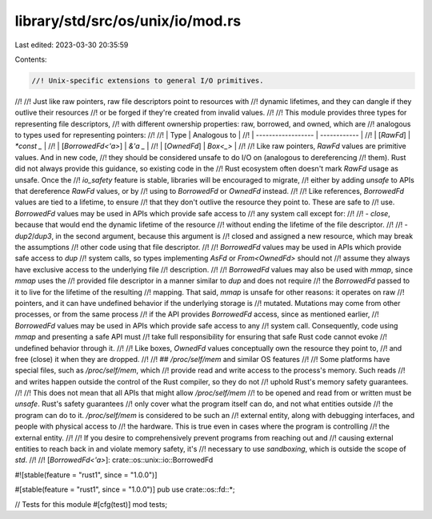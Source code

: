 library/std/src/os/unix/io/mod.rs
=================================

Last edited: 2023-03-30 20:35:59

Contents:

.. code-block:: rs

    //! Unix-specific extensions to general I/O primitives.
//!
//! Just like raw pointers, raw file descriptors point to resources with
//! dynamic lifetimes, and they can dangle if they outlive their resources
//! or be forged if they're created from invalid values.
//!
//! This module provides three types for representing file descriptors,
//! with different ownership properties: raw, borrowed, and owned, which are
//! analogous to types used for representing pointers:
//!
//! | Type               | Analogous to |
//! | ------------------ | ------------ |
//! | [`RawFd`]          | `*const _`   |
//! | [`BorrowedFd<'a>`] | `&'a _`      |
//! | [`OwnedFd`]        | `Box<_>`     |
//!
//! Like raw pointers, `RawFd` values are primitive values. And in new code,
//! they should be considered unsafe to do I/O on (analogous to dereferencing
//! them). Rust did not always provide this guidance, so existing code in the
//! Rust ecosystem often doesn't mark `RawFd` usage as unsafe. Once the
//! `io_safety` feature is stable, libraries will be encouraged to migrate,
//! either by adding `unsafe` to APIs that dereference `RawFd` values, or by
//! using to `BorrowedFd` or `OwnedFd` instead.
//!
//! Like references, `BorrowedFd` values are tied to a lifetime, to ensure
//! that they don't outlive the resource they point to. These are safe to
//! use. `BorrowedFd` values may be used in APIs which provide safe access to
//! any system call except for:
//!
//!  - `close`, because that would end the dynamic lifetime of the resource
//!    without ending the lifetime of the file descriptor.
//!
//!  - `dup2`/`dup3`, in the second argument, because this argument is
//!    closed and assigned a new resource, which may break the assumptions
//!    other code using that file descriptor.
//!
//! `BorrowedFd` values may be used in APIs which provide safe access to `dup`
//! system calls, so types implementing `AsFd` or `From<OwnedFd>` should not
//! assume they always have exclusive access to the underlying file
//! description.
//!
//! `BorrowedFd` values may also be used with `mmap`, since `mmap` uses the
//! provided file descriptor in a manner similar to `dup` and does not require
//! the `BorrowedFd` passed to it to live for the lifetime of the resulting
//! mapping. That said, `mmap` is unsafe for other reasons: it operates on raw
//! pointers, and it can have undefined behavior if the underlying storage is
//! mutated. Mutations may come from other processes, or from the same process
//! if the API provides `BorrowedFd` access, since as mentioned earlier,
//! `BorrowedFd` values may be used in APIs which provide safe access to any
//! system call. Consequently, code using `mmap` and presenting a safe API must
//! take full responsibility for ensuring that safe Rust code cannot evoke
//! undefined behavior through it.
//!
//! Like boxes, `OwnedFd` values conceptually own the resource they point to,
//! and free (close) it when they are dropped.
//!
//! ## `/proc/self/mem` and similar OS features
//!
//! Some platforms have special files, such as `/proc/self/mem`, which
//! provide read and write access to the process's memory. Such reads
//! and writes happen outside the control of the Rust compiler, so they do not
//! uphold Rust's memory safety guarantees.
//!
//! This does not mean that all APIs that might allow `/proc/self/mem`
//! to be opened and read from or written must be `unsafe`. Rust's safety guarantees
//! only cover what the program itself can do, and not what entities outside
//! the program can do to it. `/proc/self/mem` is considered to be such an
//! external entity, along with debugging interfaces, and people with physical access to
//! the hardware. This is true even in cases where the program is controlling
//! the external entity.
//!
//! If you desire to comprehensively prevent programs from reaching out and
//! causing external entities to reach back in and violate memory safety, it's
//! necessary to use *sandboxing*, which is outside the scope of `std`.
//!
//! [`BorrowedFd<'a>`]: crate::os::unix::io::BorrowedFd

#![stable(feature = "rust1", since = "1.0.0")]

#[stable(feature = "rust1", since = "1.0.0")]
pub use crate::os::fd::*;

// Tests for this module
#[cfg(test)]
mod tests;


